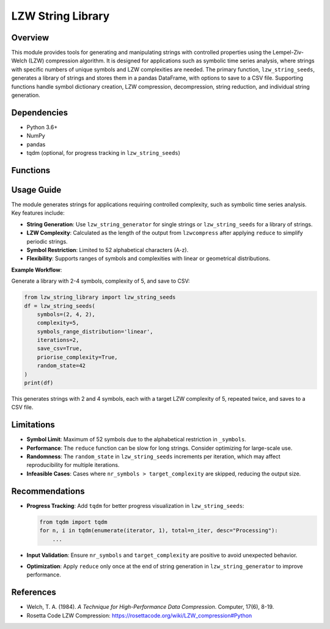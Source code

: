 LZW String Library
==================

Overview
--------

This module provides tools for generating and manipulating strings with controlled properties using the Lempel-Ziv-Welch (LZW) compression algorithm. It is designed for applications such as symbolic time series analysis, where strings with specific numbers of unique symbols and LZW complexities are needed. The primary function, ``lzw_string_seeds``, generates a library of strings and stores them in a pandas DataFrame, with options to save to a CSV file. Supporting functions handle symbol dictionary creation, LZW compression, decompression, string reduction, and individual string generation.

Dependencies
------------

- Python 3.6+
- NumPy
- pandas
- tqdm (optional, for progress tracking in ``lzw_string_seeds``)

Functions
---------

.. function:: _symbols(n=52)

   Creates a dictionary mapping alphabetical characters (A-z) to numerical codes, limited to a maximum of 52 symbols.

   :param n: Number of symbols in the dictionary (max 52). Default: 52.
   :type n: int
   :return: Dictionary mapping characters to integer codes (e.g., ``{'A': 0, 'B': 1, ..., 'z': 51}``).
   :rtype: dict

   **Example**:

   .. code-block:: python

      >>> from lzw_string_library import _symbols
      >>> _symbols(3)
      {'A': 0, 'B': 1, 'C': 2}

.. function:: lzwcompress(uncompressed)

   Compresses a string using the LZW algorithm, restricted to alphabetical characters (A-z). Adapted from `Rosetta Code LZW Compression <https://rosettacode.org/wiki/LZW_compression#Python>`_.

   :param uncompressed: String to compress, containing only alphabetical characters.
   :type uncompressed: str
   :return: List of integer codes representing the compressed string.
   :rtype: list of int

   **Example**:

   .. code-block:: python

      >>> from lzw_string_library import lzwcompress
      >>> lzwcompress("AABAB")
      [0, 0, 1, 52]

.. function:: lzwdecompress(compressed)

   Decompresses a list of LZW integer codes back to a string.

   :param compressed: List of integer codes from LZW compression.
   :type compressed: list of int
   :return: Decompressed string.
   :rtype: str
   :raises ValueError: If an invalid code is encountered.

   **Example**:

   .. code-block:: python

      >>> from lzw_string_library import lzwdecompress
      >>> lzwdecompress([0, 0, 1, 52])
      'AABAB'

.. function:: reduce(s)

   Reduces a string to its shortest periodic substring (e.g., "ABABAB" reduces to "AB").

   :param s: String to reduce.
   :type s: str
   :return: Shortest periodic substring or the original string if no reduction is possible.
   :rtype: str

   **Example**:

   .. code-block:: python

      >>> from lzw_string_library import reduce
      >>> reduce("ABABAB")
      'AB'
      >>> reduce("ABC")
      'ABC'

.. function:: lzw_string_generator(nr_symbols, target_complexity, priorise_complexity=True, random_state=42)

   Generates a string with a specified number of unique symbols and target LZW complexity. If ``priorise_complexity=True``, stops when the target complexity is reached; otherwise, continues until the specified number of symbols is used.

   :param nr_symbols: Number of unique symbols to use (max 52).
   :type nr_symbols: int
   :param target_complexity: Target LZW complexity (number of unique substrings in the LZW dictionary).
   :type target_complexity: int
   :param priorise_complexity: If True, prioritizes target complexity; if False, prioritizes using all specified symbols. Default: True.
   :type priorise_complexity: bool
   :param random_state: Seed for random number generation.
   :type random_state: int
   :return: Tuple of the generated string and its LZW complexity. Returns ``(np.nan, 0)`` if ``nr_symbols > target_complexity``.
   :rtype: tuple (str or np.nan, int)
   :raises Warning: If ``nr_symbols > 52`` (capped at 52) or if ``nr_symbols=1`` and ``target_complexity>1`` (returns ``("A", 1)``).

   .. note:: The LZW complexity is computed after reducing the string with ``reduce`` and applying ``lzwcompress``.

   **Example**:

   .. code-block:: python

      >>> from lzw_string_library import lzw_string_generator
      >>> str_, str_complex = lzw_string_generator(2, 3, priorise_complexity=True, random_state=2)
      >>> print(f"string: {str_}, complexity: {str_complex}")
      string: BAA, complexity: 3
      >>> str_, str_complex = lzw_string_generator(2, 3, priorise_complexity=False, random_state=2)
      >>> print(f"string: {str_}, complexity: {str_complex}")
      string: BAB, complexity: 3

.. function:: lzw_string_seeds(symbols=(1,10,5), complexity=(5,25,5), symbols_range_distribution=None, complexity_range_distribution=None, iterations=1, save_csv=False, priorise_complexity=True, random_state=42)

   Generates a library of strings with specified ranges of unique symbols and LZW complexities, stored in a pandas DataFrame. Optionally saves the results to a CSV file.

   :param symbols: Number of unique symbols. Can be an integer, a tuple of (start, stop, [step]), or a list of values. Default: (1, 10, 5).
   :type symbols: int or array-like
   :param complexity: Target LZW complexity. Can be an integer, a tuple of (start, stop, [step]), or a list of values. Default: (5, 25, 5).
   :type complexity: int or array-like
   :param symbols_range_distribution: Distribution for symbol range ('linear' or 'geometrical'). Default: None (uses provided values directly).
   :type symbols_range_distribution: str or None
   :param complexity_range_distribution: Distribution for complexity range ('linear' or 'geometrical'). Default: None.
   :type complexity_range_distribution: str or None
   :param iterations: Number of strings to generate per symbol-complexity combination. Default: 1.
   :type iterations: int
   :param save_csv: If True, saves the DataFrame to a CSV file. Default: False.
   :type save_csv: bool
   :param priorise_complexity: If True, prioritizes target complexity; if False, prioritizes using all symbols. Default: True.
   :type priorise_complexity: bool
   :param random_state: Seed for random number generation (incremented per iteration).
   :type random_state: int
   :return: DataFrame with columns ``nr_symbols`` (unique symbols), ``LZW_complexity`` (LZW complexity), ``length`` (string length), and ``string`` (generated string). Returns empty DataFrame if ``iterations < 1``.
   :rtype: pandas.DataFrame
   :raises ValueError: If distribution types are invalid ('linear' or 'geometrical' only).
   :raises Warning: If ``iterations < 1`` (returns empty DataFrame).

   .. note:: Infeasible cases (``nr_symbols > target_complexity``) are skipped, with a message printed for each.

   .. warning:: The ``random_state`` is incremented by the iteration index to ensure unique strings. For exact reproducibility, use a single iteration or provide a list of seeds.

   **Example**:

   .. code-block:: python

      >>> from lzw_string_library import lzw_string_seeds
      >>> df = lzw_string_seeds(symbols=[2, 3], complexity=[3, 6, 7], priorise_complexity=False, random_state=0)
      >>> print(df)
         nr_symbols  LZW_complexity  length       string
      0           2               3       3          ABA
      1           2               6       8     BABBABBA
      2           2               7      11  BAAABABAAAA
      3           3               3       3          BAC
      4           3               6       6       ABCACB
      5           3               7       8     ABCAAABB

   **CSV Output** (if ``save_csv=True``):
   Saves to a file named like ``StrLib_Symb2-3_LZWc3-7_Iters1.csv`` with filtered, sorted, and deduplicated strings.

Usage Guide
-----------

The module generates strings for applications requiring controlled complexity, such as symbolic time series analysis. Key features include:

- **String Generation**: Use ``lzw_string_generator`` for single strings or ``lzw_string_seeds`` for a library of strings.
- **LZW Complexity**: Calculated as the length of the output from ``lzwcompress`` after applying ``reduce`` to simplify periodic strings.
- **Symbol Restriction**: Limited to 52 alphabetical characters (A-z).
- **Flexibility**: Supports ranges of symbols and complexities with linear or geometrical distributions.

**Example Workflow**:

Generate a library with 2-4 symbols, complexity of 5, and save to CSV:

.. code-block:: python

   from lzw_string_library import lzw_string_seeds
   df = lzw_string_seeds(
       symbols=(2, 4, 2),
       complexity=5,
       symbols_range_distribution='linear',
       iterations=2,
       save_csv=True,
       priorise_complexity=True,
       random_state=42
   )
   print(df)

This generates strings with 2 and 4 symbols, each with a target LZW complexity of 5, repeated twice, and saves to a CSV file.

Limitations
-----------

- **Symbol Limit**: Maximum of 52 symbols due to the alphabetical restriction in ``_symbols``.
- **Performance**: The ``reduce`` function can be slow for long strings. Consider optimizing for large-scale use.
- **Randomness**: The ``random_state`` in ``lzw_string_seeds`` increments per iteration, which may affect reproducibility for multiple iterations.
- **Infeasible Cases**: Cases where ``nr_symbols > target_complexity`` are skipped, reducing the output size.

Recommendations
---------------

- **Progress Tracking**: Add ``tqdm`` for better progress visualization in ``lzw_string_seeds``:

  .. code-block:: python

     from tqdm import tqdm
     for n, i in tqdm(enumerate(iterator, 1), total=n_iter, desc="Processing"):
         ...

- **Input Validation**: Ensure ``nr_symbols`` and ``target_complexity`` are positive to avoid unexpected behavior.
- **Optimization**: Apply ``reduce`` only once at the end of string generation in ``lzw_string_generator`` to improve performance.

References
----------

- Welch, T. A. (1984). *A Technique for High-Performance Data Compression*. Computer, 17(6), 8-19.
- Rosetta Code LZW Compression: https://rosettacode.org/wiki/LZW_compression#Python